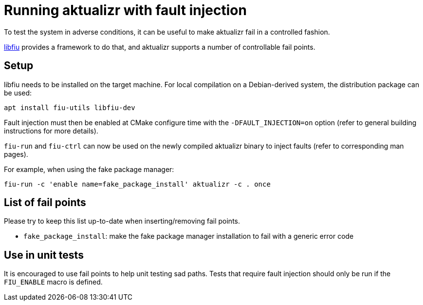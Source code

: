 = Running aktualizr with fault injection

To test the system in adverse conditions, it can be useful to make aktualizr fail in a controlled fashion.

link:https://blitiri.com.ar/p/libfiu/[libfiu] provides a framework to do that, and aktualizr supports a number of controllable fail points.

== Setup

libfiu needs to be installed on the target machine. For local compilation on a Debian-derived system, the distribution package can be used:

    apt install fiu-utils libfiu-dev

Fault injection must then be enabled at CMake configure time with the `-DFAULT_INJECTION=on` option (refer to general building instructions for more details).

`fiu-run` and `fiu-ctrl` can now be used on the newly compiled aktualizr binary to inject faults (refer to corresponding man pages).

For example, when using the fake package manager:

    fiu-run -c 'enable name=fake_package_install' aktualizr -c . once

== List of fail points

Please try to keep this list up-to-date when inserting/removing fail points.

- `fake_package_install`: make the fake package manager installation to fail with a generic error code

== Use in unit tests

It is encouraged to use fail points to help unit testing sad paths. Tests that require fault injection should only be run if the `FIU_ENABLE` macro is defined.

